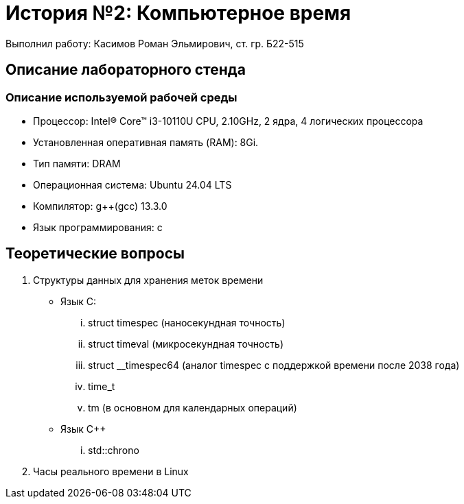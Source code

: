 = История №2: Компьютерное время
Выполнил работу: Касимов Роман Эльмирович, ст. гр. Б22-515

== Описание лабораторного стенда

=== Описание используемой рабочей среды
* Процессор: Intel(R) Core(TM) i3-10110U CPU, 2.10GHz, 2 ядра, 4 логических процессора
* Установленная оперативная память (RAM): 8Gi.
* Тип памяти: DRAM 
* Операционная система: Ubuntu 24.04 LTS
* Компилятор: g++(gcc) 13.3.0
* Язык программирования: c

== Теоретические вопросы
. Структуры данных для хранения меток времени
** Язык C:
... struct timespec (наносекундная точность)
... struct timeval (микросекундная точность)
... struct __timespec64 (аналог timespec с поддержкой времени после 2038 года)
... time_t
... tm (в основном для календарных операций)
** Язык C++
... std::chrono 
. Часы реального времени в Linux